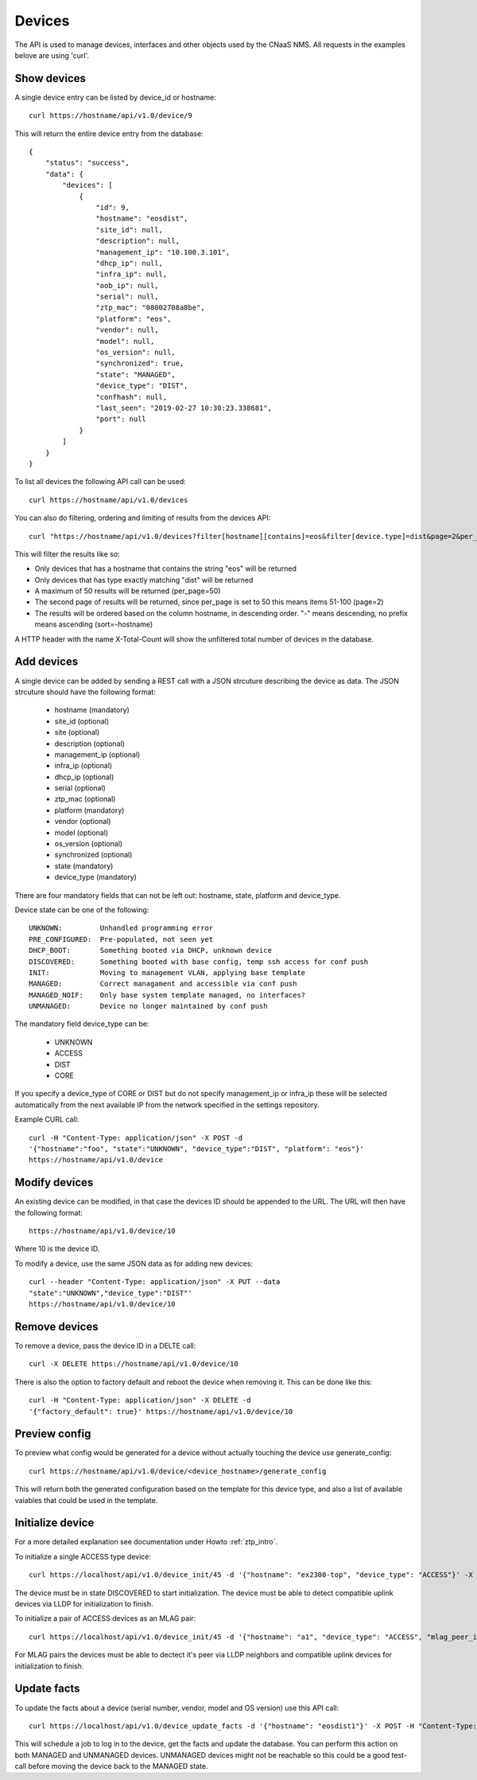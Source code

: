 Devices
=======

The API is used to manage devices, interfaces and other objects used by the CNaaS NMS. All requests in the examples belove are using 'curl'.

Show devices
------------

A single device entry can be listed by device_id or hostname:

::

   curl https://hostname/api/v1.0/device/9

This will return the entire device entry from the database:

::

  {
      "status": "success",
      "data": {
          "devices": [
              {
                  "id": 9,
                  "hostname": "eosdist",
                  "site_id": null,
                  "description": null,
                  "management_ip": "10.100.3.101",
                  "dhcp_ip": null,
                  "infra_ip": null,
                  "oob_ip": null,
                  "serial": null,
                  "ztp_mac": "08002708a8be",
                  "platform": "eos",
                  "vendor": null,
                  "model": null,
                  "os_version": null,
                  "synchronized": true,
                  "state": "MANAGED",
                  "device_type": "DIST",
                  "confhash": null,
                  "last_seen": "2019-02-27 10:30:23.338681",
                  "port": null
              }
          ]
      }
  }


To list all devices the following API call can be used:

::

   curl https://hostname/api/v1.0/devices

You can also do filtering, ordering and limiting of results from the devices API:

::

   curl "https://hostname/api/v1.0/devices?filter[hostname][contains]=eos&filter[device.type]=dist&page=2&per_page=50&sort=-hostname"

This will filter the results like so:

* Only devices that has a hostname that contains the string "eos" will be returned
* Only devices that has type exactly matching "dist" will be returned
* A maximum of 50 results will be returned (per_page=50)
* The second page of results will be returned, since per_page is set to 50 this means items 51-100 (page=2)
* The results will be ordered based on the column hostname, in descending order. "-" means descending, no prefix means ascending (sort=-hostname)

A HTTP header with the name X-Total-Count will show the unfiltered total number of devices in the database.


Add devices
-----------

A single device can be added by sending a REST call with a JSON
strcuture describing the device as data. The JSON strcuture should
have the following format:

   * hostname (mandatory)
   * site_id (optional)
   * site (optional)
   * description (optional)
   * management_ip (optional)
   * infra_ip (optional)
   * dhcp_ip (optional)
   * serial (optional)
   * ztp_mac (optional)
   * platform (mandatory)
   * vendor (optional)
   * model (optional)
   * os_version (optional)
   * synchronized (optional)
   * state (mandatory)
   * device_type (mandatory)

There are four mandatory fields that can not be left out: hostname,
state, platform and device_type.

Device state can be one of the following:

::

   UNKNOWN:         Unhandled programming error
   PRE_CONFIGURED:  Pre-populated, not seen yet
   DHCP_BOOT:       Something booted via DHCP, unknown device
   DISCOVERED:      Something booted with base config, temp ssh access for conf push
   INIT:            Moving to management VLAN, applying base template
   MANAGED:         Correct managament and accessible via conf push
   MANAGED_NOIF:    Only base system template managed, no interfaces?
   UNMANAGED:       Device no longer maintained by conf push

The mandatory field device_type can be:

   * UNKNOWN
   * ACCESS
   * DIST
   * CORE

If you specify a device_type of CORE or DIST but do not specify management_ip
or infra_ip these will be selected automatically from the next available IP
from the network specified in the settings repository.

Example CURL call:

::

   curl -H "Content-Type: application/json" -X POST -d
   '{"hostname":"foo", "state":"UNKNOWN", "device_type":"DIST", "platform": "eos"}'
   https://hostname/api/v1.0/device

Modify devices
--------------

An existing device can be modified, in that case the devices ID should
be appended to the URL. The URL will then have the following format:

::

   https://hostname/api/v1.0/device/10

Where 10 is the device ID.

To modify a device, use the same JSON data as for adding new devices:

::

   curl --header "Content-Type: application/json" -X PUT --data
   "state":"UNKNOWN","device_type":"DIST"'
   https://hostname/api/v1.0/device/10


Remove devices
--------------

To remove a device, pass the device ID in a DELTE call:

::

   curl -X DELETE https://hostname/api/v1.0/device/10


There is also the option to factory default and reboot the device
when removing it. This can be done like this:

::

   curl -H "Content-Type: application/json" -X DELETE -d
   '{"factory_default": true}' https://hostname/api/v1.0/device/10


Preview config
--------------

To preview what config would be generated for a device without actually
touching the device use generate_config:

::

  curl https://hostname/api/v1.0/device/<device_hostname>/generate_config

This will return both the generated configuration based on the template for
this device type, and also a list of available vaiables that could be used
in the template.

Initialize device
-----------------

For a more detailed explanation see documentation under Howto :ref:`ztp_intro`.

To initialize a single ACCESS type device:

::

   curl https://localhost/api/v1.0/device_init/45 -d '{"hostname": "ex2300-top", "device_type": "ACCESS"}' -X POST -H "Content-Type: application/json"

The device must be in state DISCOVERED to start initialization. The device must be able to detect compatible uplink devices via LLDP for initialization to finish.

To initialize a pair of ACCESS devices as an MLAG pair:

::

   curl https://localhost/api/v1.0/device_init/45 -d '{"hostname": "a1", "device_type": "ACCESS", "mlag_peer_id": 46, "mlag_peer_hostname": "a2"}' -X POST -H "Content-Type: application/json"

For MLAG pairs the devices must be able to dectect it's peer via LLDP neighbors and compatible uplink devices for initialization to finish.

Update facts
------------

To update the facts about a device (serial number, vendor, model and OS version)
use this API call:

::

   curl https://localhost/api/v1.0/device_update_facts -d '{"hostname": "eosdist1"}' -X POST -H "Content-Type: application/json"

This will schedule a job to log in to the device, get the facts and update the
database. You can perform this action on both MANAGED and UNMANAGED devices.
UNMANAGED devices might not be reachable so this could be a good test-call
before moving the device back to the MANAGED state.